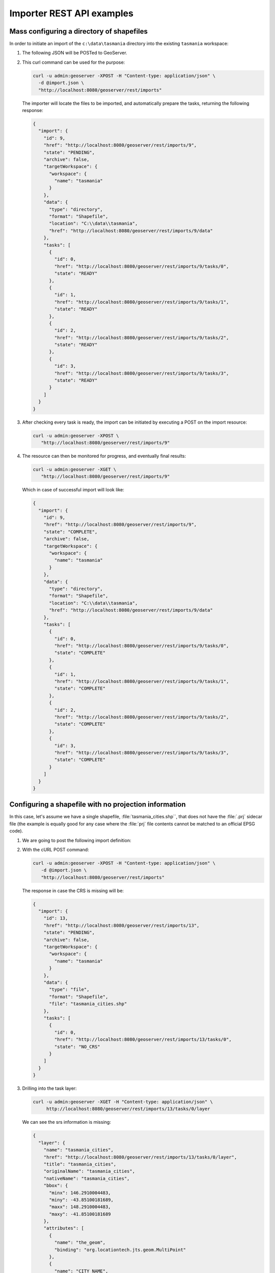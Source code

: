.. _importer_rest_examples:

Importer REST API examples
==========================

Mass configuring a directory of shapefiles
------------------------------------------

In order to initiate an import of the ``c:\data\tasmania`` directory into the existing ``tasmania`` workspace:

1. The following JSON will be POSTed to GeoServer.
   
   .. code-block:: json
      :caption: import.json
      
        {
           "import": {
              "targetWorkspace": {
                 "workspace": {
                    "name": "tasmania"
                 }
              },
              "data": {
                "type": "directory",
                "location": "C:/data/tasmania"
              }
           }
        }

2. This curl command can be used for the purpose:

   .. code-block:: bash
  
      curl -u admin:geoserver -XPOST -H "Content-type: application/json" \
        -d @import.json \
        "http://localhost:8080/geoserver/rest/imports"

   The importer will locate the files to be imported, and automatically prepare the tasks, returning the following response:

   .. code-block:: json

       {
         "import": {
           "id": 9,
           "href": "http://localhost:8080/geoserver/rest/imports/9",
           "state": "PENDING",
           "archive": false,
           "targetWorkspace": {
             "workspace": {
               "name": "tasmania"
             }
           },
           "data": {
             "type": "directory",
             "format": "Shapefile",
             "location": "C:\\data\\tasmania",
             "href": "http://localhost:8080/geoserver/rest/imports/9/data"
           },
           "tasks": [
             {
               "id": 0,
               "href": "http://localhost:8080/geoserver/rest/imports/9/tasks/0",
               "state": "READY"
             },
             {
               "id": 1,
               "href": "http://localhost:8080/geoserver/rest/imports/9/tasks/1",
               "state": "READY"
             },
             {
               "id": 2,
               "href": "http://localhost:8080/geoserver/rest/imports/9/tasks/2",
               "state": "READY"
             },
             {
               "id": 3,
               "href": "http://localhost:8080/geoserver/rest/imports/9/tasks/3",
               "state": "READY"
             }
           ]
         }
       }

3. After checking every task is ready, the import can be initiated by executing a POST on the import resource:
   
   .. code-block:: bash

      curl -u admin:geoserver -XPOST \
         "http://localhost:8080/geoserver/rest/imports/9"
  
4. The resource can then be monitored for progress, and eventually final results:

   .. code-block:: bash  
   
      curl -u admin:geoserver -XGET \
         "http://localhost:8080/geoserver/rest/imports/9"

   Which in case of successful import will look like:

   .. code-block:: json

      {
        "import": {
          "id": 9,
          "href": "http://localhost:8080/geoserver/rest/imports/9",
          "state": "COMPLETE",
          "archive": false,
          "targetWorkspace": {
            "workspace": {
              "name": "tasmania"
            }
          },
          "data": {
            "type": "directory",
            "format": "Shapefile",
            "location": "C:\\data\\tasmania",
            "href": "http://localhost:8080/geoserver/rest/imports/9/data"
          },
          "tasks": [
            {
              "id": 0,
              "href": "http://localhost:8080/geoserver/rest/imports/9/tasks/0",
              "state": "COMPLETE"
            },
            {
              "id": 1,
              "href": "http://localhost:8080/geoserver/rest/imports/9/tasks/1",
              "state": "COMPLETE"
            },
            {
              "id": 2,
              "href": "http://localhost:8080/geoserver/rest/imports/9/tasks/2",
              "state": "COMPLETE"
            },
            {
              "id": 3,
              "href": "http://localhost:8080/geoserver/rest/imports/9/tasks/3",
              "state": "COMPLETE"
            }
          ]
        }
      } 
	
Configuring a shapefile with no projection information
------------------------------------------------------

In this case, let's assume we have a single shapefile, :file:`tasmania_cities.shp``, that does not have the :file:`.prj` sidecar file 
(the example is equally good for any case where the :file:`prj` file contents cannot be matched to an official EPSG code).

1. We are going to post the following import definition:
   
   .. code-block:: json
      :caption: import.json

      {
         "import": {
            "targetWorkspace": {
               "workspace": {
                  "name": "tasmania"
               }
            },
            "data": {
              "type": "file",
              "file": "C:/data/tasmania/tasmania_cities.shp"
            }
         }
      }

2. With the cURL POST command:
   
   .. code-block:: bash

      curl -u admin:geoserver -XPOST -H "Content-type: application/json" \
         -d @import.json \
         "http://localhost:8080/geoserver/rest/imports"

   The response in case the CRS is missing will be:

   .. code-block:: json

      {
        "import": {
          "id": 13,
          "href": "http://localhost:8080/geoserver/rest/imports/13",
          "state": "PENDING",
          "archive": false,
          "targetWorkspace": {
            "workspace": {
              "name": "tasmania"
            }
          },
          "data": {
            "type": "file",
            "format": "Shapefile",
            "file": "tasmania_cities.shp"
          },
          "tasks": [
            {
              "id": 0,
              "href": "http://localhost:8080/geoserver/rest/imports/13/tasks/0",
              "state": "NO_CRS"
            }
          ]
        }
      }

3. Drilling into the task layer:

   .. code-block:: bash
      
      curl -u admin:geoserver -XGET -H "Content-type: application/json" \
           http://localhost:8080/geoserver/rest/imports/13/tasks/0/layer
   
   We can see the srs information is missing:
   
   .. code-block:: json

      {
        "layer": {
          "name": "tasmania_cities",
          "href": "http://localhost:8080/geoserver/rest/imports/13/tasks/0/layer",
          "title": "tasmania_cities",
          "originalName": "tasmania_cities",
          "nativeName": "tasmania_cities",
          "bbox": {
            "minx": 146.2910004483,
            "miny": -43.85100181689,
            "maxx": 148.2910004483,
            "maxy": -41.85100181689
          },
          "attributes": [
            {
              "name": "the_geom",
              "binding": "org.locationtech.jts.geom.MultiPoint"
            },
            {
              "name": "CITY_NAME",
              "binding": "java.lang.String"
            },
            {
              "name": "ADMIN_NAME",
              "binding": "java.lang.String"
            },
            {
              "name": "CNTRY_NAME",
              "binding": "java.lang.String"
            },
            {
              "name": "STATUS",
              "binding": "java.lang.String"
            },
            {
              "name": "POP_CLASS",
              "binding": "java.lang.String"
            }
          ],
          "style": {
            "name": "tasmania_tasmania_cities2",
            "href": "http://localhost:8080/geoserver/rest/imports/13/tasks/0/layer/style"
          }
        }
      }

4. Use the following json snippet to update the SRS:

   .. code-block:: bash
      :caption: layerUpdate.json
      
       {
          layer : {
             srs: "EPSG:4326"
          }
       }  
   
   Using cURL PUT command:
   
   .. code-block:: bash

      curl -u admin:geoserver -XPUT -H "Content-type: application/json" \
        -d @layerUpdate.json \
        "http://localhost:8080/geoserver/rest/imports/13/tasks/0/layer/"


5. Getting the import definition again:

   .. code-block:: bash
   
      curl -u admin:geoserver -XGET -H "Content-type: application/json" \
           http://localhost:8080/geoserver/rest/imports/13/tasks/0
   
   The import is now ready to execute:

   .. code-block:: json
   
      {
        "import": {
          "id": 13,
          "href": "http://localhost:8080/geoserver/rest/imports/13",
          "state": "PENDING",
          "archive": false,
          "targetWorkspace": {
            "workspace": {
              "name": "tasmania"
            }
          },
          "data": {
            "type": "file",
            "format": "Shapefile",
            "file": "tasmania_cities.shp"
          },
          "tasks": [
            {
              "id": 0,
              "href": "http://localhost:8080/geoserver/rest/imports/13/tasks/0",
              "state": "READY"
            }
          ]
        }
      }

6. A POST request will execute the import:

   .. code-block:: bash

      curl -u admin:geoserver -XPOST \
        "http://localhost:8080/geoserver/rest/imports/13"

   With a successful import marking the task as ``COMPLETE``:

   .. code-block:: json
   
      {
        "import": {
          "id": 13,
          "href": "http://localhost:8080/geoserver/rest/imports/13",
          "state": "COMPLETE",
          "archive": false,
          "targetWorkspace": {
            "workspace": {
              "name": "tasmania"
            }
          },
          "data": {
            "type": "file",
            "format": "Shapefile",
            "file": "tasmania_cities.shp"
          },
          "tasks": [
            {
              "id": 0,
              "href": "http://localhost:8080/geoserver/rest/imports/13/tasks/0",
              "state": "COMPLETE"
            }
          ]
        }
      }

Uploading a Shapefile to PostGIS
--------------------------------

This example shows the process for uploading a Shapefile (in a zip file) to an existing PostGIS datastore (cite:postgis).

1. Setup ``cite:postgis`` datastore:
   
   .. literalinclude:: files/postgis.json
      :language: json
      :caption:  postgis.json
   
   Using curl POST:
   
   .. code-block:: bash
   
      curl  -u admin:geoserver -XPOST -H "Content-type: application/json" \
        -d @postgis.json \
        "http://localhost:8080/geoserver/rest/workspaces/cite/datastores.json"

2. Create the import definition:

   .. literalinclude:: files/import.json
      :language: json
      :caption:  import.json

   POST this definition to /geoserver/rest/imports:
   
   .. code-block:: bash
   
      curl -u admin:geoserver -XPOST -H "Content-type: application/json" \
        -d @import.json \
        "http://localhost:8080/geoserver/rest/imports"

   The response will contain the import ID.

3. We now have an empty import with no tasks. To add a task, POST the shapefile to the list of tasks:

   .. code-block:: bash   

      curl -u admin:geoserver \
        -F name=myshapefile.zip -F filedata=@myshapefile.zip \
        "http://localhost:8080/geoserver/rest/imports/14/tasks"

4. Since we sent a shapefile, importer assumes the target will be a shapefile store. To import to PostGIS, we will need to reset it.
   
   Create the following JSON file:
   
   .. code-block:: json
      :caption: target.json

      {
        "dataStore": {
          "name":"postgis"
        }
      }

   PUT this file to /geoserver/rest/imports/14/tasks/0/target:

   .. code-block:: bash  
      
      curl -u admin:geoserver -XPUT -H "Content-type: application/json" \
        -d @target.json \
        "http://localhost:8080/geoserver/rest/imports/14/tasks/0/target"

5. Finally, we execute the import by sending a POST to /geoserver/rest/imports/14:

   .. code-block:: bash  
   
      curl -u admin:geoserver -XPOST \
        "http://localhost:8080/geoserver/rest/imports/14"
	
Uploading a CSV file to PostGIS while transforming it
-----------------------------------------------------

A remote sensing tool is generating CSV files with some locations and measurements, that we want to upload
into PostGIS as a new spatial table.

1. First, we are going to create a empty import with an existing postgis store as the target:

   .. code-block:: bash

      curl -u admin:geoserver -XPOST -H "Content-type: application/json" \
        -d @import.json \
        "http://localhost:8080/geoserver/rest/imports"
   
   Where :file:`import.json` is:

   .. literalinclude:: files/import.json
      :language: json
      :caption:  import.json

2. Then, we are going to POST the csv file to the tasks list.

   .. literalinclude:: files/values.csv
      :language: text
      :caption:  values.csv

   In order to create an import task for it:

   .. code-block:: bash
   
      curl -u admin:geoserver -F name=test -F filedata=@values.csv \
        "http://localhost:8080/geoserver/rest/imports/0/tasks"

   And we are going to get back a new task definition, with a notification that the CRS is missing:

   .. code-block:: json

      {
        "task": {
          "id": 0,
          "href": "http://localhost:8080/geoserver/rest/imports/0/tasks/0",
          "state": "NO_CRS",
          "updateMode": "CREATE",
          "data": {
            "type": "file",
            "format": "CSV",
            "file": "values.csv"
          },
          "target": {
            "href": "http://localhost:8080/geoserver/rest/imports/0/tasks/0/target",
            "dataStore": {
              "name": "postgis",
              "type": "PostGIS"
            }
          },
          "progress": "http://localhost:8080/geoserver/rest/imports/0/tasks/0/progress",
          "layer": {
            "name": "values",
            "href": "http://localhost:8080/geoserver/rest/imports/0/tasks/0/layer"
          },
          "transformChain": {
            "type": "vector",
            "transforms": []
          }
        }
      }

3. Force the CRS by updating the layer:

   .. literalinclude:: files/layerUpdate.json
      :language: json
      :caption:  layerUpdate.json
   
   Using PUT to update task layer:
   
   .. code-block:: bash

      curl -u admin:geoserver -XPUT -H "Content-type: application/json" \
        -d @layerUpdate.json \
        "http://localhost:8080/geoserver/rest/imports/0/tasks/0/layer/"
   
   Updating the srs:
   
   .. code-block:: json
   
      {
        "layer": {
          "name": "values",
          "href": "http://localhost:8080/geoserver/rest/imports/0/tasks/0/layer",
          "title": "values",
          "originalName": "values",
          "nativeName": "values",
          "srs": "EPSG:4326",
          "bbox": {
            "minx": 0,
            "miny": 0,
            "maxx": -1,
            "maxy": -1
          },
          "attributes": [
            {
              "name": "AssetID",
              "binding": "java.lang.Integer"
            },
            {
              "name": "SampleTime",
              "binding": "java.lang.String"
            },
            {
              "name": "Lat",
              "binding": "java.lang.Double"
            },
            {
              "name": "Lon",
              "binding": "java.lang.Double"
            },
            {
              "name": "Value",
              "binding": "java.lang.Double"
            }
          ],
          "style": {
            "name": "point",
            "href": "http://localhost:8080/geoserver/rest/imports/0/tasks/0/layer/style"
          }
        }
      }

4. Then, we are going to create a transformation mapping the Lat/Lon columns to a point:

   .. literalinclude:: files/toPoint.json
      :language: json
      :caption:  toPoint.json
         
   The above will be uploaded task transforms:
   
   .. code-block:: bash
   
      curl -u admin:geoserver -XPOST -H "Content-type: application/json" \
        -d @toPoint.json \
        "http://localhost:8080/geoserver/rest/imports/0/tasks/0/transforms"

5. Now the import is ready to run, and we'll execute it using:

   .. code-block:: bash
   
      curl -u admin:geoserver -XPOST \
        "http://localhost:8080/geoserver/rest/imports/0"

6. The new layer is created in PostGIS and registered in GeoServer as a new layer.

   In case the features in the CSV need to be appended to an existing layer a PUT request against the task might be performed, changing its
   updateMode from "CREATE" to "APPEND". Changing it to "REPLACE" instead will preserve the layer, but remove the old contents and replace
   them with the newly uploaded ones.

Replacing PostGIS table using the contents of a CSV file
--------------------------------------------------------

To update the ``values`` layer with new content:
      
#. Create a new import into ``cite:postgis``:

   .. code-block:: bash
   
      curl -u admin:geoserver -XPOST -H "Content-type: application/json" \
        -d @import.json "http://localhost:8080/geoserver/rest/imports"
        
   Using:
   
   .. literalinclude:: files/import.json
      :language: json
      :caption:  import.json
        
#. Use :file:`replace.csv` to create a new task:

   .. code-block:: bash
   
      curl -u admin:geoserver -XPOST \
        -F filedata=@replace.csv \
        "http://localhost:8080/geoserver/rest/imports/1/tasks"
        
   The csv file has an additional column:
        
   .. literalinclude:: files/replace.csv
      :language: csv
      :caption:  replace.csv

#. Update task with as a "REPLACE" and supply srs information:

   .. code-block:: bash
   
      curl -u admin:geoserver -XPUT -H "Content-type: application/json" \
        -d @taskUpdate.json \
        "http://localhost:8080/geoserver/rest/imports/1/tasks/0"
   
   Using:
   
   .. literalinclude:: files/taskUpdate.json
      :language: json
      :caption:  taskUpdate.json

#. Update transform to supply a geometry column:

   .. code-block:: bash
   
      curl -u admin:geoserver -XPOST -H "Content-type: application/json" \
        -d @toPoint.json \
        "http://localhost:8080/geoserver/rest/imports/1/tasks/0/transforms"
        
   Using:
   
   .. literalinclude:: files/toPoint.json
      :language: json
      :caption:  toPoint.json

#. Double check import:

   .. code-block:: bash
   
      curl -u admin:geoserver -XGET \
        http://localhost:8080/geoserver/rest/imports/1.json
   
   .. code-block:: json
      :emphasize-lines: 15
   
      {
        "import": {
          "id": 2,
          "href": "http://localhost:8080/geoserver/rest/imports/1",
          "state": "PENDING",
          "archive": false,
          "targetWorkspace": {
            "workspace": {
              "name": "cite",
              "isolated": false
            }
          },
          "targetStore": {
            "dataStore": {
              "name": "postgis",
              "type": "PostGIS"
            }
          },
          "tasks": [
            {
              "id": 0,
              "href": "http://localhost:8080/geoserver/rest/imports/1/tasks/0",
              "state": "READY"
            }
          ]
        }
      }
   
   Task:

   .. code-block:: bash
   
      curl -u admin:geoserver -XGET \
        http://localhost:8080/geoserver/rest/imports/1/tasks/0.json
        
   .. code-block:: json
      :emphasize-lines: 5
   
      {
        "task": {
          "id": 0,
          "href": "http://localhost:8080/geoserver/rest/imports/2/tasks/0",
          "state": "READY",
          "updateMode": "REPLACE",
          "data": {
            "type": "file",
            "format": "CSV",
            "file": "replace.csv"
          },
          "target": {
            "href": "http://localhost:8080/geoserver/rest/imports/2/tasks/0/target",
            "dataStore": {
              "name": "postgis",
              "type": "PostGIS"
            }
          },
          "progress": "http://localhost:8080/geoserver/rest/imports/2/tasks/0/progress",
          "layer": {
            "name": "replace",
            "href": "http://localhost:8080/geoserver/rest/imports/2/tasks/0/layer"
          },
          "transformChain": {
            "type": "vector",
            "transforms": [
              {
                "type": "AttributesToPointGeometryTransform",
                "href": "http://localhost:8080/geoserver/rest/imports/2/tasks/0/transforms/0"
              }
            ]
          }
        }
      }
   
   Check layer to ensure ``name`` indicates layer to replace, and ``nativeName`` indicates
   the table contents to replace:
   
   .. code-block:: bash
   
      curl -u admin:geoserver -XGET \
        http://localhost:8080/geoserver/rest/imports/1/tasks/0/layer.json
        
   .. code-block:: json
      :emphasize-lines: 3,5,6,7
   
      {
        "layer": {
          "name": "values",
          "href": "http://localhost:8080/geoserver/rest/imports/1/tasks/0/layer",
          "title": "values",
          "originalName": "replace",
          "nativeName": "replace",
          "srs": "EPSG:4326",
          "bbox": {
            "minx": 0,
            "miny": 0,
            "maxx": -1,
            "maxy": -1
          },
          "attributes": [
            {
              "name": "AssetID",
              "binding": "java.lang.Integer"
            },
            {
              "name": "SampleTime",
              "binding": "java.lang.String"
            },
            {
              "name": "Lat",
              "binding": "java.lang.Double"
            },
            {
              "name": "Lon",
              "binding": "java.lang.Double"
            },
            {
              "name": "Value",
              "binding": "java.lang.Integer"
            }
          ],
          "style": {
            "name": "point",
            "href": "http://localhost:8080/geoserver/rest/imports/1/tasks/0/layer/style"
          }
        }
      }
      
   Transform:
   
   .. code-block:: bash
   
      curl -u admin:geoserver -XGET \
        http://localhost:8080/geoserver/rest/imports/1/tasks/0/transforms/0.json
   
#. To run the import:

   .. code-block:: bash
   
      curl -u admin:geoserver -XPOST \
        "http://localhost:8080/geoserver/rest/imports/1"

Uploading and optimizing a GeoTiff with ground control points 
-------------------------------------------------------------

A data supplier is periodically providing GeoTiffs that we need to configure in GeoServer.
The GeoTIFF is referenced via Ground Control Points, is organized by stripes, and has no overviews.
The objective is to rectify, optimize and publish it via the importer.

First, we are going to create a empty import with no store as the target::

    curl -u admin:geoserver -XPOST -H "Content-type: application/json" -d @import.json "http://localhost:8080/geoserver/rest/imports"

Where import.json is::

    {
       "import": {
          "targetWorkspace": {
             "workspace": {
                "name": "sf"
             }
          }
       }
    }

Then, we are going to POST the GeoTiff file to the tasks list, in order to create an import task for it::

    curl -u admin:geoserver -F name=test -F filedata=@box_gcp_fixed.tif "http://localhost:8080/geoserver/rest/imports/0/tasks"
    
We are then going to append the transformations to rectify (gdalwarp), retile (gdal_translate) and add overviews (gdaladdo) to it::

   curl -u admin:geoserver -XPOST -H "Content-type: application/json" -d @warp.json "http://localhost:8080/geoserver/rest/imports/0/tasks/0/transforms"
   curl -u admin:geoserver -XPOST -H "Content-type: application/json" -d @gtx.json "http://localhost:8080/geoserver/rest/imports/0/tasks/0/transforms"
   curl -u admin:geoserver -XPOST -H "Content-type: application/json" -d @gad.json "http://localhost:8080/geoserver/rest/imports/0/tasks/0/transforms"
   

``warp.json`` is::

    {
      "type": "GdalWarpTransform",
      "options": [ "-t_srs", "EPSG:4326"]
    }


``gtx.json`` is::

    {
      "type": "GdalTranslateTransform",
      "options": [ "-co", "TILED=YES", "-co", "BLOCKXSIZE=512", "-co", "BLOCKYSIZE=512"]
    }

``gad.json`` is::

    {
      "type": "GdalAddoTransform",
      "options": [ "-r", "average"],
      "levels" : [2, 4, 8, 16]
    }

    
Now the import is ready to run, and we'll execute it using::

    curl -u admin:geoserver -XPOST "http://localhost:8080/geoserver/rest/imports/0"

A new layer ``box_gcp_fixed`` layer will appear in GeoServer, with an underlying GeoTiff file ready
for web serving.

Adding a new granule into an existing mosaic 
--------------------------------------------

A data supplier is periodically providing new time based imagery that we need to add into an existing mosaic
in GeoServer.
The imagery is in GeoTiff format, and lacks a good internal structure, which needs to be aligned with
the one into the other images.
  
First, we are going to create a import with an indication of where the granule is located, and
the target store:

    curl -u admin:geoserver -XPOST -H "Content-type: application/json" -d @import.json "http://localhost:8080/geoserver/rest/imports"

Where import.json is:

.. code-block:: json

    {
       "import": {
          "targetWorkspace": {
             "workspace": {
                "name": "topp"
             }
          },
          "data": {
            "type": "file",
            "file": "/home/aaime/devel/gisData/ndimensional/data/world/world.200407.3x5400x2700.tiff"
          },
          "targetStore": {
             "dataStore": {
                "name": "bluemarble"
             }
          }
       }
    }

We are then going to append the transformations to harmonize the file with the rest of the mosaic:

.. code-block:: bash

   curl -u admin:geoserver -XPOST -H "Content-type: application/json" -d @gtx.json "http://localhost:8080/geoserver/rest/imports/0/tasks/0/transforms"
   curl -u admin:geoserver -XPOST -H "Content-type: application/json" -d @gad.json "http://localhost:8080/geoserver/rest/imports/0/tasks/0/transforms"
   
``gtx.json`` is:

.. code-block:: json

    {
      "type": "GdalTranslateTransform",
      "options": [ "-co", "TILED=YES"]
    }

``gad.json`` is:

.. code-block:: json

    {
      "type": "GdalAddoTransform",
      "options": [ "-r", "average"],
      "levels" : [2, 4, 8, 16, 32, 64, 128]
    }

    
Now the import is ready to run, and we'll execute it using:

.. code-block:: bash

    curl -u admin:geoserver -XPOST "http://localhost:8080/geoserver/rest/imports/0"

The new granule will be ingested into the mosaic, and will thus be available for time based requests.

Asynchronously fetching and importing data from a remote server 
---------------------------------------------------------------

We assume a remote FTP server contains multiple shapefiles that we need to import in GeoServer
as new layers. The files are large, and the server has much better bandwidth than the client,
so it's best if GeoServer performs the data fetching on its own.

In this case a asynchronous request using ``remote`` data will be the best fit:

.. code-block:: bash

    curl -u admin:geoserver -XPOST -H "Content-type: application/json" -d @import.json "http://localhost:8080/geoserver/rest/imports?async=true"

Where import.json is:

.. code-block:: json

    {
       "import": {
          "targetWorkspace": {
             "workspace": {
                "name": "topp"
             }
          },
          "data": {
            "type": "remote",
            "location": "ftp://myserver/data/bc_shapefiles",
            "username": "dan",
            "password": "secret"
          }
       }
    }
    
The request will return immediately with an import context in "INIT" state, and it will remain in such
state until the data is fetched and the tasks created.
Once the state switches to "PENDING" the import will be ready for execution. Since there is
a lot of shapefiles to process, also the import run will be done in asynchronous mode:

.. code-block:: bash

    curl -u admin:geoserver -XPOST "http://localhost:8080/geoserver/rest/imports/0?async=true"
    
The response will return immediately in this case as well, and the progress can be followed as the
tasks in the import switch state.


Importing and optimizing a large image with a single request
------------------------------------------------------------

A large image appears every now and then on a mounted disk share, the image needs to be
optimized and imported into GeoServer as a new layer.
Since the source is large and we need to copy it on the local disk where the data dir resides,
a "remote" data is the right tool for the job, an asynchronous execution is also recommended
to avoid waiting on a possibly large command.
In this case the request will also contains the "exec=true" parameter to force the importer
an immediate execution of the command.

The request will then look as follows:

.. code-block:: bash

    curl -u admin:geoserver -XPOST -H "Content-type: application/json" -d @import.json "http://localhost:8080/geoserver/rest/imports?async=true&exec=true"

Where import.json is:

.. code-block:: json

    {
      "import": {
        "targetWorkspace": {
          "workspace": {
            "name": "topp"
          }
        },
        "data": {
          "type": "remote",
          "location": "\/mnt\/remoteDisk\/bluemarble.tiff"
        },
        "transforms": [
          {
            "type": "GdalTranslateTransform",
            "options": [
              "-co", "TILED=YES",
              "-co", "COMPRESS=JPEG",
              "-co", "JPEG_QUALITY=85",
              "-co", "PHOTOMETRIC=YCBCR"
            ]
          },
          {
            "type": "GdalAddoTransform",
            "options": [
              "-r",
              "average",
              "--config", "COMPRESS_OVERVIEW", "JPEG",
              "--config", "PHOTOMETRIC_OVERVIEW", "YCBCR"
            ],
            "levels": [ 2, 4, 8, 16, 32, 64 ]
          }
        ]
      }
    }
    
Given the request is asynchronous, the client will have to poll the server in order to check
if the initialization and execution have succeeded.
